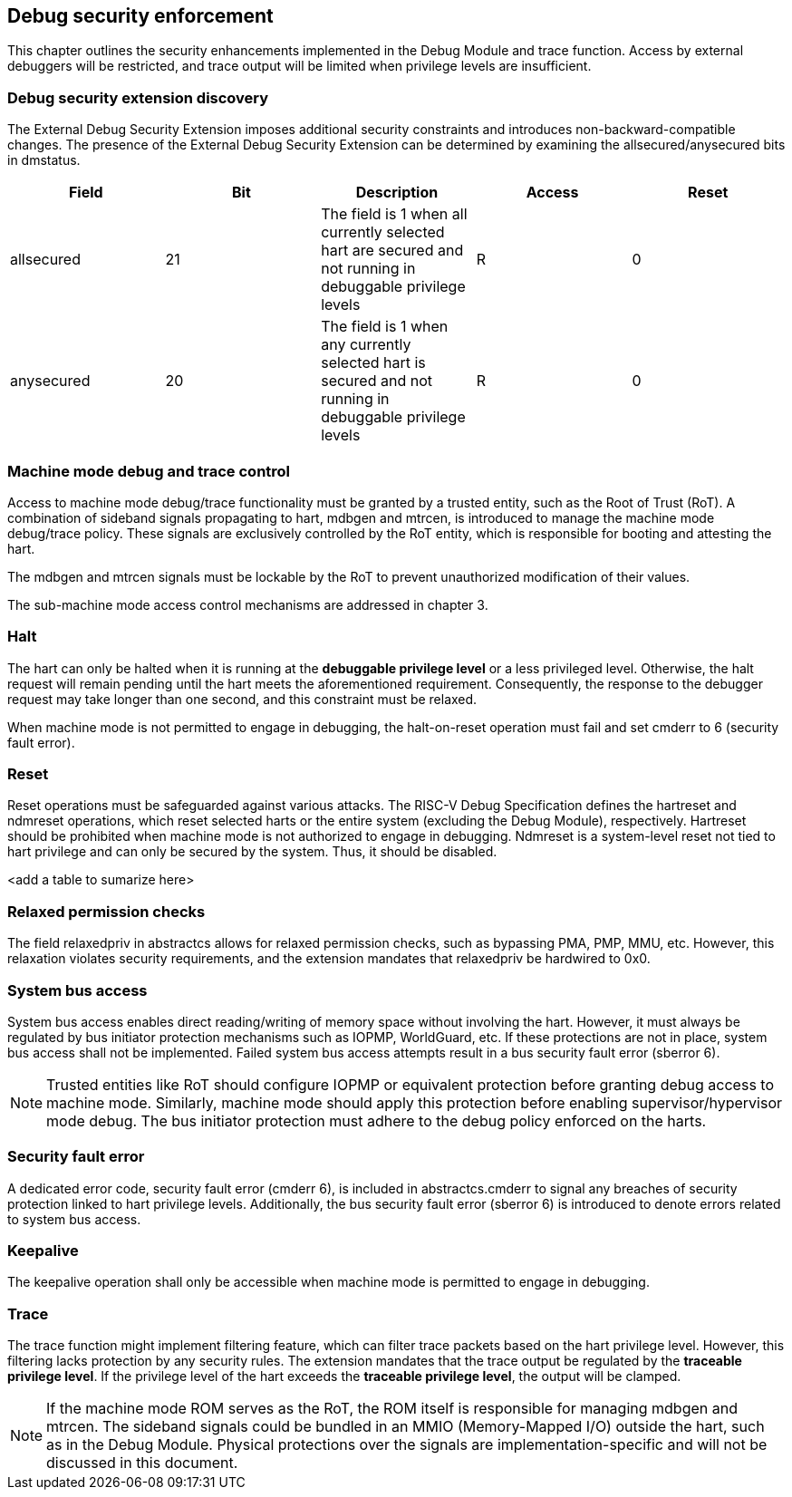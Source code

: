 [[chapter3]]
== Debug security enforcement

This chapter outlines the security enhancements implemented in the Debug Module and trace function. Access by external debuggers will be restricted, and trace output will be limited when privilege levels are insufficient.

=== Debug security extension discovery 

The External Debug Security Extension imposes additional security constraints and introduces non-backward-compatible changes. The presence of the External Debug Security Extension can be determined by examining the allsecured/anysecured bits in dmstatus.

[options="header"]
|===============================================================================================================================================
| Field      | Bit | Description                                                                                                | Access | Reset
| allsecured | 21  | The field is 1 when all currently selected hart are secured and not running in debuggable privilege levels | R    | 0    
| anysecured | 20  | The field is 1 when any currently selected hart is secured and not running in debuggable privilege levels  | R    | 0    
|===============================================================================================================================================

=== Machine mode debug and trace control 

Access to machine mode debug/trace functionality must be granted by a trusted entity, such as the Root of Trust (RoT). A combination of sideband signals propagating to hart, mdbgen and mtrcen, is introduced to manage the machine mode debug/trace policy. These signals are exclusively controlled by the RoT entity, which is responsible for booting and attesting the hart.

The mdbgen and mtrcen signals must be lockable by the RoT to prevent unauthorized modification of their values.

The sub-machine mode access control mechanisms are addressed in chapter 3.

=== Halt

The hart can only be halted when it is running at the **debuggable privilege level** or a less privileged level. Otherwise, the halt request will remain pending until the hart meets the aforementioned requirement. Consequently, the response to the debugger request may take longer than one second, and this constraint must be relaxed.

When machine mode is not permitted to engage in debugging, the halt-on-reset operation must fail and set cmderr to 6 (security fault error).

=== Reset

Reset operations must be safeguarded against various attacks. The RISC-V Debug Specification defines the hartreset and ndmreset operations, which reset selected harts or the entire system (excluding the Debug Module), respectively. Hartreset should be prohibited when machine mode is not authorized to engage in debugging. Ndmreset is a system-level reset not tied to hart privilege and can only be secured by the system. Thus, it should be disabled.

<add a table to sumarize here>

=== Relaxed permission checks

The field relaxedpriv in abstractcs allows for relaxed permission checks, such as bypassing PMA, PMP, MMU, etc. However, this relaxation violates security requirements, and the extension mandates that relaxedpriv be hardwired to 0x0.

=== System bus access 

System bus access enables direct reading/writing of memory space without involving the hart. However, it must always be regulated by bus initiator protection mechanisms such as IOPMP, WorldGuard, etc. If these protections are not in place, system bus access shall not be implemented. Failed system bus access attempts result in a bus security fault error (sberror 6).

[NOTE]
Trusted entities like RoT should configure IOPMP or equivalent protection before granting debug access to machine mode. Similarly, machine mode should apply this protection before enabling supervisor/hypervisor mode debug. The bus initiator protection must adhere to the debug policy enforced on the harts.

=== Security fault error

A dedicated error code, security fault error (cmderr 6), is included in abstractcs.cmderr to signal any breaches of security protection linked to hart privilege levels. Additionally, the bus security fault error (sberror 6) is introduced to denote errors related to system bus access.

=== Keepalive

The keepalive operation shall only be accessible when machine mode is permitted to engage in debugging.

=== Trace

The trace function might implement filtering feature, which can filter trace packets based on the hart privilege level. However, this filtering lacks protection by any security rules. The extension mandates that the trace output be regulated by the **traceable privilege level**. If the privilege level of the hart exceeds the **traceable privilege level**, the output will be clamped.



[NOTE]
If the machine mode ROM serves as the RoT, the ROM itself is responsible for managing mdbgen and mtrcen. The sideband signals could be bundled in an MMIO (Memory-Mapped I/O) outside the hart, such as in the Debug Module. Physical protections over the signals are implementation-specific and will not be discussed in this document.
